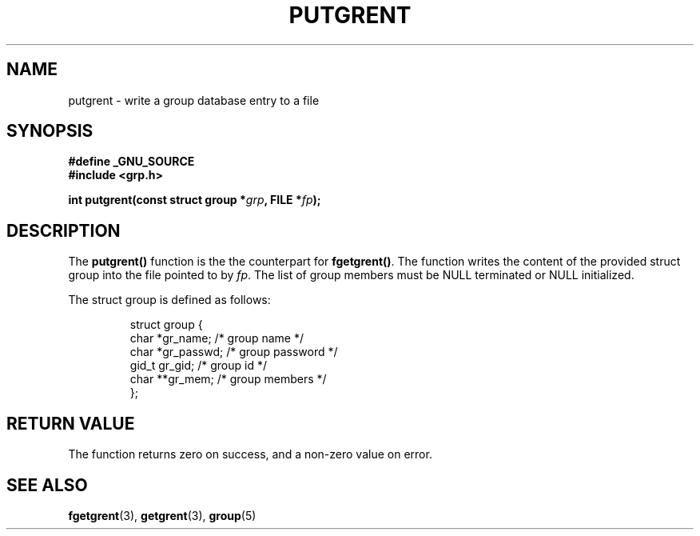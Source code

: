 .\" Copyright 2003 Walter Harms (walter.harms@informatik.uni-oldenburg.de)
.\" Distributed under GPL
.\"
.TH PUTGRENT 3 2003-09-09 "GNU" "group Database Access"
.SH NAME
putgrent \- write a group database entry to a file
.SH SYNOPSIS
.B #define _GNU_SOURCE
.br
.B #include <grp.h>
.sp
.BI "int putgrent(const struct group *" grp ", FILE *" fp );
.sp
.SH DESCRIPTION
The 
.B putgrent()
function is the the counterpart for
.BR fgetgrent() .
The function writes the content of the provided struct group into the
file pointed to by 
.IR fp .
The list of group members must be NULL terminated or NULL initialized.
.sp
The struct group is defined as follows:
.sp
.RS
.nf
struct group {
      char    *gr_name;      /* group name */
      char    *gr_passwd;    /* group password */
      gid_t   gr_gid;        /* group id */
      char    **gr_mem;      /* group members */
};
.fi
.RE
.SH "RETURN VALUE"
The function returns zero on success, and a non-zero value on error.
.SH "SEE ALSO"
.BR fgetgrent (3),
.BR getgrent (3),
.BR group (5)
